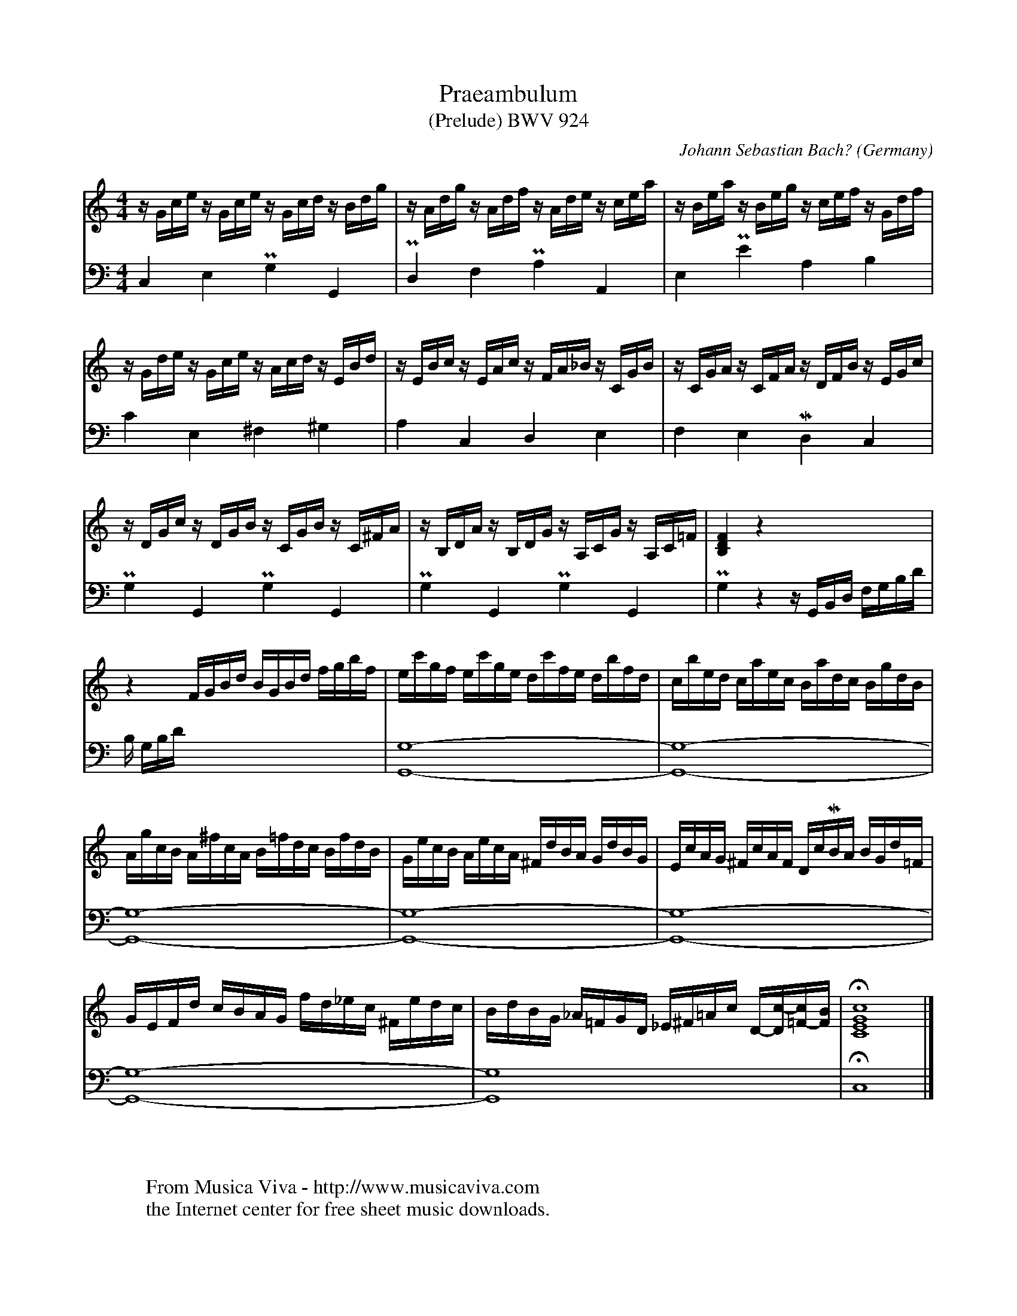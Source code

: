 X:1228
T:Praeambulum
T:(Prelude) BWV 924
C:Johann Sebastian Bach?
O:Germany
B:From "Klavierb\"uchlein f\"ur Wilhelm Friedemann Bach".
N:This prelude may have been written by Wilhelm Friedemann Bach.
Z:Transcribed by Frank Nordberg - http://www.musicaviva.com
F:http://abc.musicaviva.com/tunes/bach-johann-sebastian/bwv0924/bwv0924.abc
V:1 Program 1 6 %Harpsichord
V:2 Program 1 6 bass %Harpsichord
U: O = uptrill
U: J = downtrill
I:This abc file is formatted for BarFly 1d24. It uses
I:some features that has not at the moment (August 1999)
I:been standarized in abc. Because of that some modifications
I:might be necessary to display or play it with other abc programs.
M:4/4
L:1/16
K:C
V:1
zGce zGce zGcd zBdg|zAdg zAdf zAde zcea|zBea zBeg zcef zGdf|
V:2
C,4E,4PG,4G,,4|PD,4F,4PA,4A,,4|E,4PE4A,4JB,4|
%
V:1
zGde zGce zAcd zEBd|zEBc zEAc zFA_B zCGB|zCGA zCFA zDFB zEGc|
V:2
C4E,4^F,4O^G,4|A,4C,4D,4JE,4|F,4E,4MD,4C,4|
%
V:1
zDGc zDGB zCGB zC^FA|zB,DA zB,DG zA,CG zA,C=F|[B,4D4F4]z4x8|
V:2
PG,4G,,4PG,4G,,4|PG,4G,,4PG,4G,,4|PG,4z4zG,,B,,D, F,G,B,D|
%
V:1
z4FGBd BGBd fgbf|ec'gf ec'ge dc'fe dbfd|cbed caec Badc BgdB|
V:2
B, G,B,Dx4x8|[G,,16-G,16-]|[G,,16-G,16-]|
%
V:1
AgcB A^fcA B=fdc BfdB|GecB AecA ^FdBA GdBG|EcAG ^FcAF DcMBA BGd=F|
V:2
[G,,16-G,16-]|[G,,16-G,16-]|[G,,16-G,16-]|
%
V:1
GEFd cBAG fd_ec ^Fedc|BdBG _A=FGD _E^F=Ac D-[Dc-][=F-c][FB]|H[C16E16G16c16]|]
V:2
[G,,16-G,16-]|[G,,16G,16]|HC,16|]
W:
W:
W:  From Musica Viva - http://www.musicaviva.com
W:  the Internet center for free sheet music downloads.



